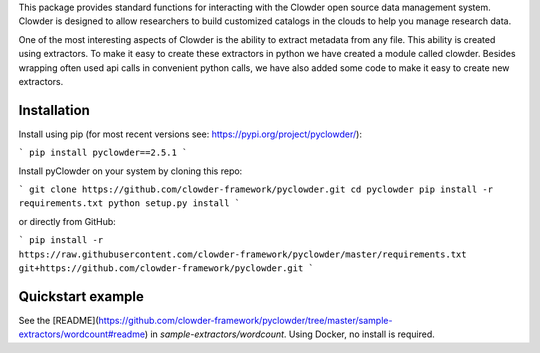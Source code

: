 This package provides standard functions for interacting with the Clowder
open source data management system. Clowder is designed to allow researchers
to build customized catalogs in the clouds to help you manage research data.

One of the most interesting aspects of Clowder is the ability to extract
metadata from any file. This ability is created using extractors. To make it
easy to create these extractors in python we have created a module called
clowder. Besides wrapping often used api calls in convenient python calls, we
have also added some code to make it easy to create new extractors.

Installation
------------

Install using pip (for most recent versions see: https://pypi.org/project/pyclowder/):

```
pip install pyclowder==2.5.1
```

Install pyClowder on your system by cloning this repo:

```
git clone https://github.com/clowder-framework/pyclowder.git
cd pyclowder
pip install -r requirements.txt
python setup.py install
```

or directly from GitHub:

```
pip install -r https://raw.githubusercontent.com/clowder-framework/pyclowder/master/requirements.txt git+https://github.com/clowder-framework/pyclowder.git
```

Quickstart example
------------------

See the [README](https://github.com/clowder-framework/pyclowder/tree/master/sample-extractors/wordcount#readme)
in `sample-extractors/wordcount`. Using Docker, no install is required.
